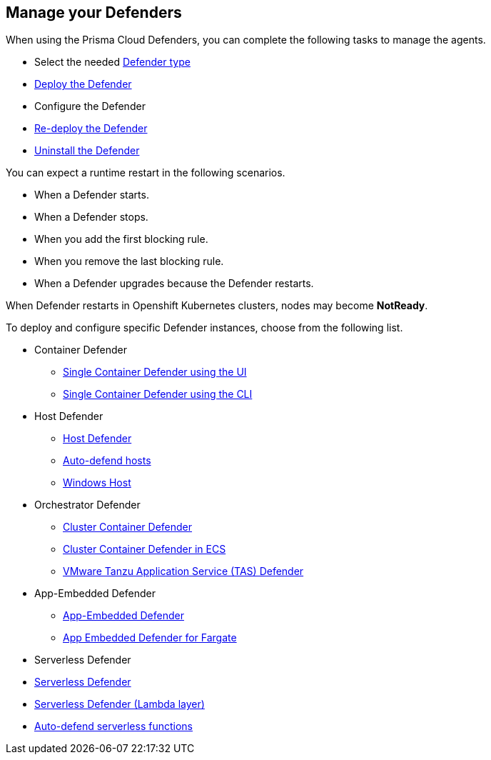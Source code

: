 == Manage your Defenders

When using the Prisma Cloud Defenders, you can complete the following tasks to manage the agents.

* Select the needed xref:./defender_types.adoc[Defender type]
* xref:./deploy-defender.adoc[Deploy the Defender]
* Configure the Defender
* xref:./redeploy-defender.adoc[Re-deploy the Defender]
* xref:./uninstall-defender.adoc[Uninstall the Defender]

You can expect a runtime restart in the following scenarios.

* When a Defender starts.

* When a Defender stops.

* When you add the first blocking rule.

* When you remove the last blocking rule.

* When a Defender upgrades because the Defender restarts.

When Defender restarts in Openshift Kubernetes clusters, nodes may become *NotReady*.

To deploy and configure specific Defender instances, choose from the following list.

* Container Defender

** xref:./container/container.adoc[Single Container Defender using the UI]
** xref:./container/container.adoc[Single Container Defender using the CLI]

* Host Defender

** xref:./host/host.adoc[Host Defender]
** xref:./host/auto-defend-host.adoc[Auto-defend hosts]
** xref:./host/windows-host.adoc[Windows Host]

* Orchestrator Defender

** xref:./orchestrator/orchestrator.adoc[Cluster Container Defender]
** xref:./orchestrator/install_amazon_ecs.adoc[Cluster Container Defender in ECS]
** xref:./orchestrator/install_tas_defender.adoc[VMware Tanzu Application Service (TAS) Defender]

* App-Embedded Defender

** xref:./app-embedded/app-embedded.adoc[App-Embedded Defender]
** xref:./app-embedded/install_app_embedded_defender_fargate.adoc[App Embedded Defender for Fargate]

* Serverless Defender

* xref:./serverless/serverless.adoc[ Serverless Defender]
* xref:./serverless/install_serverless_defender_layer.adoc[Serverless Defender (Lambda layer)]
* xref:./serverless/auto_defend_serverless.adoc[Auto-defend serverless functions]

